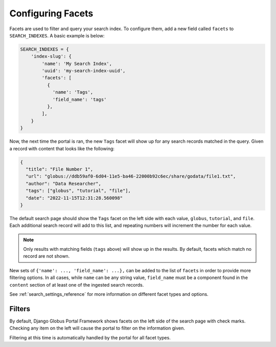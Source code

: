 Configuring Facets
==================

Facets are used to filter and query your search index. To configure them, add a new field 
called ``facets`` to ``SEARCH_INDEXES``. A basic example is below:

.. code-block:: python

  SEARCH_INDEXES = {
      'index-slug': {
          'name': 'My Search Index',
          'uuid': 'my-search-index-uuid',
          'facets': [
            {
              'name': 'Tags',
              'field_name': 'tags'
            },
          ],
      }
  }


Now, the next time the portal is ran, the new ``Tags`` facet will show up for any
search records matched in the query. Given a record with content that looks like the following:

.. code-block:: json

    {
      "title": "File Number 1",
      "url": "globus://ddb59af0-6d04-11e5-ba46-22000b92c6ec/share/godata/file1.txt",
      "author": "Data Researcher",
      "tags": ["globus", "tutorial", "file"],
      "date": "2022-11-15T12:31:28.560098"
    }

The default search page should show the ``Tags`` facet on the left side with each value,
``globus``, ``tutorial``, and ``file``. Each additional search record will add to this
list, and repeating numbers will increment the number for each value.

.. note::
    Only results with matching fields (``tags`` above) will show up in the results. By default,
    facets which match no record are not shown. 

New sets of ``{'name': ..., 'field_name': ...},`` can be added to the list of ``facets`` in order
to provide more filtering options. In all cases, while ``name`` can be any string value, ``field_name`` 
must be a component found in the ``content`` section of at least one of the ingested search records.

See :ref:`search_settings_reference` for more information on different facet types and options.

Filters
^^^^^^^

By default, Django Globus Portal Framework shows facets on the left side of the search page with
check marks. Checking any item on the left will cause the portal to filter on the information given.

Filtering at this time is automatically handled by the portal for all facet types. 